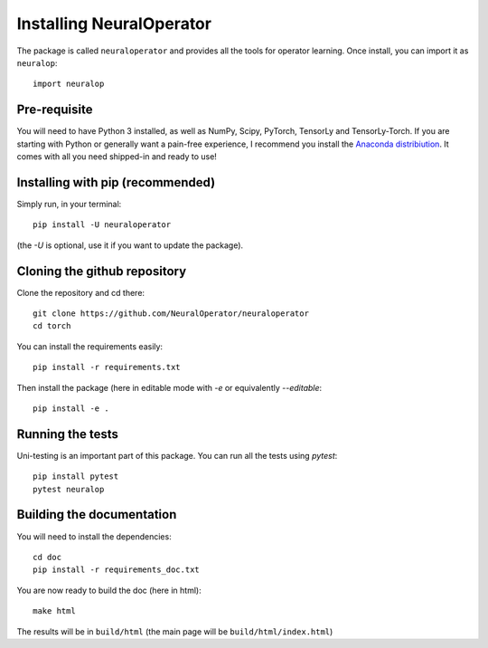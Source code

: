 =========================
Installing NeuralOperator
=========================

The package is called ``neuraloperator`` and provides all the tools for operator learning.
Once install, you can import it as ``neuralop``::

    import neuralop


Pre-requisite
=============

You will need to have Python 3 installed, as well as NumPy, Scipy, PyTorch, TensorLy and TensorLy-Torch.
If you are starting with Python or generally want a pain-free experience, 
I recommend you install the `Anaconda distribiution <https://www.anaconda.com/download/>`_. It comes with all you need shipped-in and ready to use!


Installing with pip (recommended)
=================================


Simply run, in your terminal::

   pip install -U neuraloperator

(the `-U` is optional, use it if you want to update the package).


Cloning the github repository
=============================

Clone the repository and cd there::

   git clone https://github.com/NeuralOperator/neuraloperator
   cd torch


You can install the requirements easily::

   pip install -r requirements.txt


Then install the package (here in editable mode with `-e` or equivalently `--editable`::

   pip install -e .


Running the tests
=================

Uni-testing is an important part of this package.
You can run all the tests using `pytest`::

   pip install pytest
   pytest neuralop

Building the documentation
==========================

You will need to install the dependencies::

   cd doc
   pip install -r requirements_doc.txt


You are now ready to build the doc (here in html)::

   make html

The results will be in ``build/html`` (the main page will be ``build/html/index.html``)
